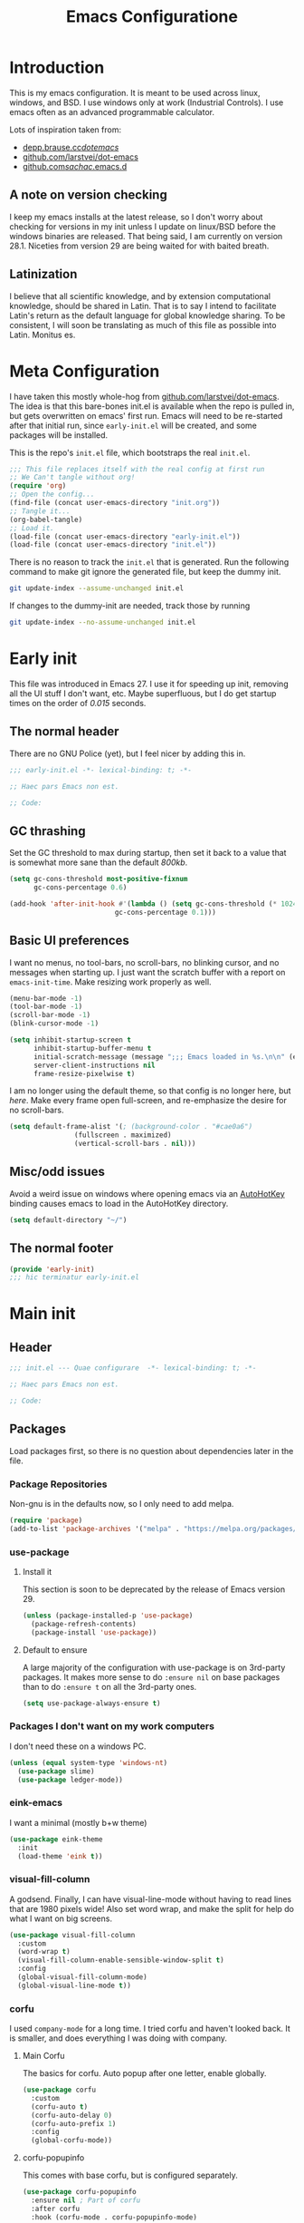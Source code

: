 #+TITLE: Emacs Configuratione
#+OPTIONS: toc:4
#+PROPERTY: header-args:emacs-lisp :tangle yes :results silent :export code

* Introduction
This is my emacs configuration.  It is meant to be used across linux, windows, and BSD.  I use windows only at work (Industrial Controls).  I use emacs often as an advanced programmable calculator.

Lots of inspiration taken from:
- [[https://depp.brause.cc/dotemacs/][depp.brause.cc/dotemacs/]]
- [[https://github.com/larstvei/dot-emacs][github.com/larstvei/dot-emacs]]
- [[https://github.com/sachac/.emacs.d][github.com/sachac/.emacs.d]]

** A note on version checking
I keep my emacs installs at the latest release, so I don't worry about checking for versions in my init unless I update on linux/BSD before the windows binaries are released.  That being said, I am currently on version 28.1.  Niceties from version 29 are being waited for with baited breath.
** Latinization
I believe that all scientific knowledge, and by extension computational knowledge, should be shared in Latin.  That is to say I intend to facilitate Latin's return as the default language for global knowledge sharing.  To be consistent, I will soon be translating as much of this file as possible into Latin.  Monitus es.
* Meta Configuration
I have taken this mostly whole-hog from [[https://github.com/larstvei/dot-emacs][github.com/larstvei/dot-emacs]].  The idea is that this bare-bones init.el is available when the repo is pulled in, but gets overwritten on emacs' first run.  Emacs will need to be re-started after that initial run, since =early-init.el= will be created, and some packages will be installed.

This is the repo's =init.el= file, which bootstraps the real =init.el=.
#+BEGIN_SRC emacs-lisp :tangle no
;;; This file replaces itself with the real config at first run
;; We Can't tangle without org!
(require 'org)
;; Open the config...
(find-file (concat user-emacs-directory "init.org"))
;; Tangle it...
(org-babel-tangle)
;; Load it.
(load-file (concat user-emacs-directory "early-init.el"))
(load-file (concat user-emacs-directory "init.el"))
#+END_SRC

There is no reason to track the =init.el= that is generated.  Run the following command to make git ignore the generated file, but keep the dummy init.

#+BEGIN_SRC sh :tangle no
git update-index --assume-unchanged init.el
#+END_SRC

If changes to the dummy-init are needed, track those by running

#+BEGIN_SRC sh :tangle no
git update-index --no-assume-unchanged init.el
#+END_SRC

* Early init
This file was introduced in Emacs 27.  I use it for speeding up init, removing all the UI stuff I don't want, etc.  Maybe superfluous, but I do get startup times on the order of /0.015/ seconds.

** The normal header
There are no GNU Police (yet), but I feel nicer by adding this in.
#+BEGIN_SRC emacs-lisp :tangle ./early-init.el
;;; early-init.el -*- lexical-binding: t; -*-

;; Haec pars Emacs non est.

;; Code:
#+END_SRC

** GC thrashing
Set the GC threshold to max during startup, then set it back to a value that is somewhat more sane than the default /800kb/.

#+BEGIN_SRC emacs-lisp :tangle ./early-init.el
(setq gc-cons-threshold most-positive-fixnum
      gc-cons-percentage 0.6)

(add-hook 'after-init-hook #'(lambda () (setq gc-cons-threshold (* 1024 1024 25)
					      gc-cons-percentage 0.1)))
#+END_SRC

** Basic UI preferences
I want no menus, no tool-bars, no scroll-bars, no blinking cursor, and no messages when starting up.  I just want the scratch buffer with a report on =emacs-init-time=.  Make resizing work properly as well.

#+BEGIN_SRC emacs-lisp :tangle ./early-init.el
(menu-bar-mode -1)
(tool-bar-mode -1)
(scroll-bar-mode -1)
(blink-cursor-mode -1)

(setq inhibit-startup-screen t
      inhibit-startup-buffer-menu t
      initial-scratch-message (message ";;; Emacs loaded in %s.\n\n" (emacs-init-time))
      server-client-instructions nil
      frame-resize-pixelwise t)
#+END_SRC

I am no longer using the default theme, so that config is no longer here, but [[*eink-emacs][here]].  Make every frame open full-screen, and re-emphasize the desire for no scroll-bars.

#+BEGIN_SRC emacs-lisp :tangle ./early-init.el
(setq default-frame-alist '(; (background-color . "#cae0a6")
			    (fullscreen . maximized)
			    (vertical-scroll-bars . nil)))
#+END_SRC

** Misc/odd issues
Avoid a weird issue on windows where opening emacs via an [[https://www.autohotkey.com/][AutoHotKey]] binding causes emacs to load in the AutoHotKey directory.

#+BEGIN_SRC emacs-lisp :tangle ./early-init.el
(setq default-directory "~/")
#+END_SRC

** The normal footer

#+BEGIN_SRC emacs-lisp :tangle ./early-init.el
(provide 'early-init)
;;; hic terminatur early-init.el
#+END_SRC

* Main init
** Header

#+BEGIN_SRC emacs-lisp
;;; init.el --- Quae configurare  -*- lexical-binding: t; -*-

;; Haec pars Emacs non est.

;; Code:
#+END_SRC

** Packages
Load packages first, so there is no question about dependencies later in the file.
*** Package Repositories
Non-gnu is in the defaults now, so I only need to add melpa.

#+BEGIN_SRC emacs-lisp
(require 'package)
(add-to-list 'package-archives '("melpa" . "https://melpa.org/packages/"))
#+END_SRC

*** use-package
**** Install it
This section is soon to be deprecated by the release of Emacs version 29.

#+BEGIN_SRC emacs-lisp
(unless (package-installed-p 'use-package)
  (package-refresh-contents)
  (package-install 'use-package))
#+END_SRC

**** Default to ensure
A large majority of the configuration with use-package is on 3rd-party packages.  It makes more sense to do =:ensure nil= on base packages than to do =:ensure t= on all the 3rd-party ones.

#+BEGIN_SRC emacs-lisp
(setq use-package-always-ensure t)
#+END_SRC

*** Packages I don't want on my work computers
I don't need these on a windows PC.
#+BEGIN_SRC emacs-lisp
(unless (equal system-type 'windows-nt)
  (use-package slime)
  (use-package ledger-mode))
#+END_SRC

*** eink-emacs
I want a minimal (mostly b+w theme)
#+BEGIN_SRC emacs-lisp
(use-package eink-theme
  :init
  (load-theme 'eink t))
#+END_SRC
*** visual-fill-column
A godsend.  Finally, I can have visual-line-mode without having to read lines that are 1980 pixels wide!  Also set word wrap, and make the split for help do what I want on big screens.

#+BEGIN_SRC emacs-lisp
(use-package visual-fill-column
  :custom
  (word-wrap t)
  (visual-fill-column-enable-sensible-window-split t)
  :config
  (global-visual-fill-column-mode)
  (global-visual-line-mode t))
#+END_SRC

*** corfu
I used =company-mode= for a long time.  I tried corfu and haven't looked back.  It is smaller, and does everything I was doing with company.

**** Main Corfu
The basics for corfu.  Auto popup after one letter, enable globally.

#+BEGIN_SRC emacs-lisp
(use-package corfu
  :custom
  (corfu-auto t)
  (corfu-auto-delay 0)
  (corfu-auto-prefix 1)
  :config
  (global-corfu-mode))
#+END_SRC

**** corfu-popupinfo
This comes with base corfu, but is configured separately.

#+BEGIN_SRC emacs-lisp
(use-package corfu-popupinfo
  :ensure nil ; Part of corfu
  :after corfu
  :hook (corfu-mode . corfu-popupinfo-mode)
  :custom
  (corfu-popupinfo-delay '(nil . 0.01))
  (corfu-popupinfo-hide nil)
  :config
  (corfu-popupinfo-mode)
  :bind
  ((:map corfu-map ("C-h" . corfu-popupinfo-toggle))))
#+END_SRC

*** expand-region
Seldom used, but nothing else does it.

#+BEGIN_SRC emacs-lisp
(use-package expand-region)
(global-set-key (kbd "C-=") 'er/expand-region)
#+END_SRC

*** magit
I use magit occasionally.  I put this sparse configuration here mostly for a speed boost, by making magit only load when I explicitly call for it.

#+BEGIN_SRC emacs-lisp
(use-package magit
  :config
  (message "Magit Loaded")
  :bind
  ((:map ctl-x-map ("g" . magit-status))))
#+END_SRC

*** openwith
I need to open binary files with their own editor.  Disgusting.

#+BEGIN_SRC emacs-lisp
(use-package openwith
  :config
  (openwith-mode t))

(setq openwith-associations (list
			     (list (openwith-make-extension-regexp
				    '("xls" "xlsx" "doc" "docx"
				      "ppt" "odt" "ods" "odg" "odp"))
				   "LibreOffice"
				   '(file))
			     (list (openwith-make-extension-regexp
				    '("adpro"))
				   "ProductivitySuite"
				   '(file))))
#+END_SRC

** Non-Package customization
This section has '/base/' emacs customization.  All the general stuff.

I so far have kept most of my setq declarations in one place, only recently splitting them into multiple declarations from one large one.

*** Defaults
I want these things every time, or at least setting them this way worked when a regular =setq= didn't.

#+BEGIN_SRC emacs-lisp
(setq-default indicate-empty-lines t
	      fill-column 80
	      cursor-type 'bar
	      cursor-in-non-selected-windows 'hollow)
#+END_SRC

*** Backup/Autosave
I originally had some autosave items in here, but the defaults appeared to be doing basically what I wanted anyway.

**** Backups
Make backups for vc-controlled files, don't clobber symlinks, and put everything into the temp directory (determined by os).

#+BEGIN_SRC emacs-lisp
(setq vc-make-backup-files t
      backup-by-copying t
      backup-directory-alist `((".*" . ,temporary-file-directory)))
#+END_SRC

**** Old versions
Keep 10 versions, 5 'old' and 5 'new'.  Delete anything older.

#+BEGIN_SRC emacs-lisp
(setq delete-old-versions t
      kept-new-versions 5
      kept-old-versions 5)
#+END_SRC

*** File handling
I want to avoid ever seeing an error about missing newlines at the end of a file.

#+BEGIN_SRC emacs-lisp
(setq require-final-newline t)
#+END_SRC

These are directly from [[https://depp.brause.cc/dotemacs/][depp.brause.cc/dotemacs/]]. They are intended to make Emacs drop changes and die when a segfault happens, rather than attempt to save potentially corrupted data.

#+BEGIN_SRC emacs-lisp
(setq attempt-stack-overflow-recovery nil
      attempt-orderly-shutdown-on-fatal-signal nil)
#+END_SRC

I want to strip all trailing whitespace on save, and I want to make all shell scripts executable at the same time.
#+BEGIN_SRC emacs-lisp
(add-hook 'before-save-hook 'whitespace-cleanup)
(add-hook 'after-save-hook 'executable-make-buffer-file-executable-if-script-p)
#+END_SRC

*** Minibuffer interaction
I don't want emacs to beep or blink at me, I want y/n instead of the default yes/no, I don't care for clicking on things in the minibuffer, I like seeing my commands echoed almost immediately, I want history to only show me unique commands, and I want case-insensitive buffer switching.

#+BEGIN_SRC emacs-lisp
(setq ring-bell-function 'ignore
      use-short-answers t
      use-file-dialog nil
      echo-keystrokes 0.1
      read-buffer-completion-ignore-case t
      history-delete-duplicates t)
#+END_SRC

*** Buffer interaction
**** General
Close unused buffers after 3 days.
#+BEGIN_SRC emacs-lisp
(midnight-mode t)
#+END_SRC

Overwrite selection when active, like every other editor since Sam.
#+BEGIN_SRC emacs-lisp
(delete-selection-mode t)
#+END_SRC

Don't disable any functions.
#+BEGIN_SRC emacs-lisp
(setq  disabled-command-function nil)
#+END_SRC

Save pastes from elsewhere into the kill-ring, and don't ask me about killing processes when I kill a buffer.
#+BEGIN_SRC emacs-lisp
(setq save-interprogram-paste-before-kill t
      confirm-kill-processes nil)
#+END_SRC

**** Scrolling
#+BEGIN_SRC emacs-lisp
(setq scroll-preserve-screen-position t)
#+END_SRC

**** Windmove
I originally had custom defuns and bindings to do this, but then I found out it was built in...

#+BEGIN_SRC emacs-lisp
(windmove-default-keybindings 'control) ; deprecate my C-L/R bindings
(setq windmove-wrap-around t)
#+END_SRC

*** Buffer looks
Highlight current line in all buffers, even if inactive.
#+BEGIN_SRC emacs-lisp
(setq global-hl-line-sticky-flag t)
(global-hl-line-mode t)
#+END_SRC

I want nice symbols to look at
#+BEGIN_SRC emacs-lisp
(setq prettify-symbols-alist '(("lambda" . 955)
			       ("delta" . 120517)
			       ("epsilon" . 120518)
			       ("->" . 8594)
			       ("<=" . 8804)
			       (">=" . 8805)))
(global-prettify-symbols-mode t)
#+END_SRC

*** Parens
When I'm on a beginning/ending paren, I find the default of only highlighting the parens too hard to see, and highlighting the whole thing too garish.  Therefore, this setup tries to underline the expression, with minimal highlighting.

Show matching parens immediately, and "highlight" the whole expression.

#+BEGIN_SRC emacs-lisp
(setq show-paren-delay 0
      show-paren-style 'expression)
#+END_SRC

Make the paren "highlight" the same color as the background, and add underline.  This adds some amount of "highlighting", since the background color overrides the color set by =hl-line-mode=.  Setting the background to nil required me to evaluate the expression again after loading.

#+BEGIN_SRC emacs-lisp
(set-face-attribute 'show-paren-match nil
		    :background nil
		    :underline t)
#+END_SRC

*** Modeline
Funny name for the frame
#+BEGIN_SRC emacs-lisp
(setq frame-title-format "Poor Man's LispM")
#+END_SRC

Show me column number and filesize
#+BEGIN_SRC emacs-lisp
(column-number-mode t)
(size-indication-mode t)
#+END_SRC

I don't like the box around the modeline.  In Emacs 29, the face attribute for mode-line will change to mode-line-active

[[*eink-emacs][Eink theme]] takes care of all this now.
#+BEGIN_SRC emacs-lisp
;; (set-face-attribute 'mode-line nil
;;		    :background "grey75"
;;		    :foreground "black"
;;		    :box nil)

;; (set-face-attribute 'mode-line-inactive nil
;;		    :background "grey90"
;;		    :foreground "dim grey"
;;		    :box nil)
#+END_SRC

*** C-Style
Please use Tabs in C files, I'm BEGGING.  Absolutely ridiculous that there's no simple variable to select Tabs ONLY for indentation.
#+BEGIN_SRC emacs-lisp
(defun c-lineup-arglist-tabs-only (ignored)
  "Line up argument lists by tabs, not spaces. Stolen from https://kernel.org/doc/html/v4.10/process/coding-style.html"
  (let* ((anchor (c-langelem-pos c-syntactic-element))
	 (column (c-langelem-2nd-pos c-syntactic-element))
	 (offset (- (1+ column) anchor))
	 (steps (floor offset c-basic-offset)))
    (* (max steps 1)
       c-basic-offset)))

(add-hook 'c-mode-common-hook
	  (lambda ()
	    ;; Add kernel style
	    (c-add-style
	     "linux-tabs-only"
	     '("linux"
	       (c-offsets-alist
		(arglist-cont-nonempty
		 c-lineup-gcc-asm-reg
		 c-lineup-arglist-tabs-only))))))

(add-hook 'c-mode-hook
	  (lambda ()
	    (setq indent-tabs-mode t)
	    (setq show-trailing-whitespace t)
	    (setq c-backspace-function 'backward-delete-char) ;; don't expand my tabs, just delete them.
	    (c-set-style "linux-tabs-only")))
#+END_SRC

*** Windows-Specific
Use =recycle bin=, DON'T use AltGr, and tell emacs where diff is.
#+BEGIN_SRC emacs-lisp
(when (equal system-type 'windows-nt)
  (setq delete-by-moving-to-trash t
	ediff-diff-program "\"c:/Program Files/Git/usr/bin/diff.exe\""
	ediff-diff3-program "\"c:/Program Files/Git/usr/bin/diff3.exe\""
	diff-command "\"c:/Program Files/Git/usr/bin/diff.exe\""
	w32-recognize-altgr 'nil))
#+END_SRC
** org configuration
I had this in a use-package declaration, but I find this a little nicer.

*** Basics
Just some basic stuff.  I don't think I've seen too many configs that don't have at least most of these.
#+BEGIN_SRC emacs-lisp
(setq org-M-RET-may-split-line nil
      org-return-follows-link t
      org-agenda-restore-windows-after-quit t
      org-use-fast-todo-selection 'expert
      org-enforce-todo-dependencies t
      org-enforce-todo-checkbox-dependencies t
      org-agenda-start-on-weekday nil
      org-catch-invisible-edits 'error)
#+END_SRC

*** Bindings

The usual bindings, aside from my special case of using =C-'= in place of =C-u=.  I have unbound =C-'= in org-mode.

#+BEGIN_SRC emacs-lisp
(global-set-key (kbd "C-c l") 'org-store-link)
(global-set-key (kbd "C-c a") 'org-agenda)
(global-set-key (kbd "C-c c") 'org-capture)
(add-hook 'org-mode-hook (lambda ()
			   (define-key org-mode-map (kbd "C-'") nil)))
#+END_SRC

*** Directories
Tell org where everything is, also let me refile anywhere.
#+BEGIN_SRC emacs-lisp
(setq org-directory "~/org"
      org-agenda-files '("~/org/"
			 "~/org/kasten/")
      org-refile-targets '((nil :maxlevel . 9)
			   org-agenda-files :maxlevel . 9)
      org-default-notes-file (concat org-directory "/notes.org"))
#+END_SRC

*** Keywords and Filtering
Set up some more keywords, and add a filter for unscheduled todo items.
#+BEGIN_SRC emacs-lisp
(setq org-todo-keywords '((sequence "TODO(t@)" "WAITING(w@)" "IN-PROGRESS(i@)" "APPT(a@)" "|"
				    "DELEGATED(l@)" "DONE(d@)" "CANCELLED(c@)"))
      org-agenda-custom-commands '(("n" "Agenda and all TODOs"
				    ((agenda "") (alltodo "")))
				   ("u" "Unscheduled TODOs"
				    alltodo "" ((org-agenda-skip-function
						 (lambda nil
						   (org-agenda-skip-entry-if 'scheduled
									     'deadline
									     'regexp "\n]+>")))
						(org-agenda-overriding-header "Unscheduled TODO entries: ")))))
#+END_SRC

*** Zettelkasten
I did some playing around with the idea of zettelkasten, but I don't know how much I really care about that.  It may be gone soon.
#+BEGIN_SRC emacs-lisp
(defun erfassen-zettel ()
  "Add a new zettel to the kasten.
Creates a new file <datestamp>.org in ~/org/kasten."
  (interactive)
  (expand-file-name (format "%s.org" (format-time-string "%Y-%m-%d-%H%M")) "~/org/kasten/"))
#+END_SRC

*** Templates
Capture Templates per my proclivities.
#+BEGIN_SRC emacs-lisp
(setq org-capture-templates '(("n" "Note" entry (file+olp org-default-notes-file "Notes") "* %u %?")
			      ("t" "TODO" entry (file+olp org-default-notes-file "Tasks") "* TODO %? \n %u")
			      ("s" "Service" entry (file+olp org-default-notes-file "Service") "* TODO %? \n %u")
			      ("z" "Zettel" entry (file erfassen-zettel) "* %? ::")))
#+END_SRC

*** Auto-archive

A function to automatically archive *DONE* items in an org file.  I use this as an after-save-hook header declaration as such:
#+BEGIN_SRC emacs-lisp :tangle no
-*- after-save-hook: (org-auto-archive) -*-
#+END_SRC

Also add that defun to =safe-local-variables= so that emacs will run it.

#+BEGIN_SRC emacs-lisp
(defun org-auto-archive ()
  "Automatically archive completed tasks in an org file.
Intended for use as an after-save-hook."
  (interactive)
  (org-map-entries
   (lambda ()
     (org-archive-subtree)
     (setq org-map-continue-from (org-element-property :begin (org-element-at-point))))
   "TODO=\"DONE\"|TODO=\"CANCELLED\"|TODO=\"DELEGATED\""
   'file)
  (save-buffer))

(setq safe-local-variable-values '((after-save-hook org-auto-archive)))
#+END_SRC

*** Tangling

Some basic settings for dealing with source code in an org file.  Don't make a new window for source-code edits, and keep indentation consistent.
#+BEGIN_SRC emacs-lisp
(setq org-src-window-setup 'current-window
      org-src-preserve-indentation t)
#+END_SRC

Make a function to tangle this file, and run it on save.
#+BEGIN_SRC emacs-lisp
(defun tangle-init ()
  "Tangle and compile init.org.
Stolen from https://github.com/larstvei/dot-emacs."
  (when (equal (buffer-file-name)
	       (expand-file-name (concat user-emacs-directory "init.org")))
    (let ((prog-mode-hook nil))
      (org-babel-tangle))))

(add-hook 'after-save-hook 'tangle-init)
#+END_SRC

*** Emphasis Regexp
For some reason, the org people decided that =verbatim= doesn't actually mean =verbatim=!  This attempts to fix that.  I found this solution at [[https://emacs.stackexchange.com/questions/13820/inline-verbatim-and-code-with-quotes-in-org-mode][stackexchange]].
#+BEGIN_SRC emacs-lisp
(eval-after-load "org" '(lambda ()
			  (setcar (nthcdr 2 org-emphasis-regexp-components) " \t\r\n,")
			  (org-set-emph-re 'org-emphasis-regexp-components org-emphasis-regexp-components)
			  (org-element--set-regexps)))
#+END_SRC

** Dired configuration
Make dired use the same switches I prefer for =ls=, give me a simpler listing, and default to using its current buffer for visiting a file rather than creating a new one.
#+BEGIN_SRC emacs-lisp
(setq dired-listing-switches "-alv --group-directories-first")

(add-hook 'dired-mode-hook
	  (lambda ()
	    (dired-hide-details-mode t)
	    (define-key dired-mode-map
	      (kbd "RET") 'dired-find-alternate-file)))
#+END_SRC

** Eshell configuration
Here are the various customizations I have for eshell.

*** Binding to start eshell
#+BEGIN_SRC emacs-lisp
(global-set-key (kbd "C-c s") 'eshell)
#+END_SRC

*** Make it play nice with corfu

#+BEGIN_SRC emacs-lisp
(add-hook 'eshell-mode-hook (lambda ()
			      (setq-local corfu-auto nil)
			      (corfu-mode)))
#+END_SRC

*** Send on Close-Paren
I wanted something like what the Genera environment has, where putting in a final close-paren will send the command, without having to hit enter.

#+BEGIN_SRC emacs-lisp
(defun eshell-send-on-close-paren ()
  "Makes eshell act somewhat like genera.
Makes a closing paren execute the sexp."
  (interactive)
  (insert-char ?\))
  (when (= 0 (car (syntax-ppss)))
	 (eshell-send-input)))
#+END_SRC

*** Close Sexp
I wanted another Genera feature, where typing a closing square bracket will expand to as many parens as needed to finish the expression and eval it.

#+BEGIN_SRC emacs-lisp
(defun eshell-close-sexp ()
  "Makes eshell act somewhat like genera.
Makes a right bracket close and execute the sexp."
  (interactive)
  (when (> (car (syntax-ppss)) 0)
    (eshell-send-on-close-paren)
    (eshell-close-sexp)))
#+END_SRC

*** Quit or delete-char
I want =C-d= to end the shell if it is on an empty line, otherwise act normally.

#+BEGIN_SRC emacs-lisp
(defun eshell-quit-or-delete-char (arg)
  "Delete char if at one, quit eshell if on empty prompt.
Stolen from https://depp.brause.cc/dotemacs"
  (interactive "p")
  (if (and (eolp) (looking-back eshell-prompt-regexp 0 t))
      (eshell-life-is-too-much) ; https://emacshorrors.com/post/life-is-too-much
    (delete-char arg)))
#+END_SRC

*** Bind the defuns
I have only been able to get these to work when they are within an add-hook lambda.

#+BEGIN_SRC emacs-lisp
(add-hook 'eshell-mode-hook
	  (lambda ()
	    (define-key eshell-mode-map (kbd ")") 'eshell-send-on-close-paren)
	    (define-key eshell-mode-map (kbd "]") 'eshell-close-sexp)
	    (define-key eshell-mode-map (kbd "C-d") 'eshell-quit-or-delete-char)))
#+END_SRC

** Defuns and Bindings
I have quite a few math and work-related defuns, and fewer editing ones.  Inversely, I have more editing related bindings than work-related ones.  This makes sense, considering my usage patterns.

*** Editing
Most of these are to re-create something from vim/readline/sam/acme.  Some are just helper functions or wrappers.

**** Visiting Files
Bind =find-file-at-point= and =bookmark-jump-other-window=.
#+BEGIN_SRC emacs-lisp
(global-set-key (kbd "C-x M-f") 'find-file-at-point)
(global-set-key (kbd "C-x rB") 'bookmark-jump-other-window)
#+END_SRC

**** Undo/redo
I like putting redo on =C-\=. Easier for me to remember than the =C-M-_= default.
#+BEGIN_SRC emacs-lisp
(global-set-key (kbd "C-\\") 'undo-redo)
#+END_SRC

**** Renaming Files
I took this from [[https://whattheemacsd.com][whattheemacsd.com]].  It is occasionally handy.
#+BEGIN_SRC emacs-lisp
(defun rename-current-buffer-file ()
  "Renames the current buffer and the file it is visiting."
  (interactive)
  (let ((name (buffer-name))
	(filename (buffer-file-name)))
    (if (not (and filename (file-exists-p filename)))
	(error "Buffer '%s' is not visiting a file!" name)
      (let ((new-name (read-file-name "New name: " filename)))
	(if (get-buffer new-name)
	    (error "A buffer named '%s' already exists!" new-name)
	  (rename-file filename new-name 1)
	  (rename-buffer new-name)
	  (set-visited-file-name new-name)
	  (set-buffer-modified-p nil)
	  (message "File '%s' successfully renamed to '%s'"
		   name (file-name-nondirectory new-name)))))))

(global-set-key (kbd "C-x C-r") 'rename-current-buffer-file)
#+END_SRC
**** Buffer Handling
Usually I want the buffer menu in the same window I am already on.  Occasionally I want it in a different window.  Bind accordingly.
#+BEGIN_SRC emacs-lisp
(global-set-key (kbd "C-x C-b") 'buffer-menu)
(global-set-key (kbd "C-x M-b") 'buffer-menu-other-window)
#+END_SRC

I often want to bring up the scratch buffer in my current window, and sometimes I want only one window that is the scratch buffer.
#+BEGIN_SRC emacs-lisp
(defun go-to-scratch ()
  "Bring up the scratch buffer."
  (interactive)
  (switch-to-buffer (get-buffer-create "*scratch*")))

(defun scratch-only ()
  "Bring up the scratch buffer as the only visible buffer."
  (interactive)
  (go-to-scratch)
  (delete-other-windows))

(global-set-key (kbd "<f5>") 'go-to-scratch)
(global-set-key (kbd "S-<f5>") 'scratch-only)
#+END_SRC

**** Line joining
The =M-^= binding is handy, but usually I want the ed/sam/vi join function, which pulls the next line up into the current line.  I bind this to =M-j=.
#+BEGIN_SRC emacs-lisp
(defun backward-join-line ()
  "A wrapper for join-line to make it go in the right direction."
  (interactive)
  (join-line 0))

(global-set-key (kbd "M-j") 'backward-join-line)
#+END_SRC

**** Line opening
The default behavior of =open-line= is ridiculous.  It acheives the same function as hitting =RET=.  I don't want to split the current line, I want to OPEN a new one, and usually go to it.  These wrappers remedy that, and allow me to choose whether I want to go to the line or just add it.

#+BEGIN_SRC emacs-lisp
(defun open-line-below (n)
  "Creates a new empty line below the current line and moves to it."
  (interactive "*p")
  (end-of-line)
  (open-line n)
  (call-interactively (next-line))
  (indent-for-tab-command))

(defun open-line-above (n)
  "Creates a new empty line above the current line."
  (interactive "*p")
  (beginning-of-line)
  (open-line n)
  (indent-for-tab-command))
#+END_SRC

I Bind the previous functions to =C-o= and =M-C-o=.

#+BEGIN_SRC emacs-lisp
(global-set-key (kbd "C-o") 'open-line-below)
(global-set-key (kbd "M-C-o") 'open-line-above)
#+END_SRC

**** Commenting
I stole this directly from [[https://depp.brause.cc/dotemacs][depp.brause.cc/dotemacs]].  Very good, simple solution.
#+BEGIN_SRC emacs-lisp
(defun my-comment-dwim ()
  "Comment region if active, otherwise comment line.
Stolen from https://depp.brause.cc/dotemacs"
  (interactive)
  (if (use-region-p)
      (comment-or-uncomment-region (region-beginning) (region-end))
    (comment-or-uncomment-region (line-beginning-position)
				 (line-end-position))))

(global-set-key (kbd "M-;") 'my-comment-dwim)
#+END_SRC

**** Killing
Bind =kill-whole-line= to =C-S-K= for something somewhat pnemonic.

#+BEGIN_SRC emacs-lisp
(global-set-key (kbd "C-S-K") 'kill-whole-line)
#+END_SRC

Bind =C-z= to zap-up-to-char, sice zap-to-char is on =M-z=.

#+BEGIN_SRC emacs-lisp
(global-set-key (kbd "C-z") 'zap-up-to-char)
#+END_SRC

=C-w= is very much engrained for killing back one word, as is =C-u= for killing back to the beginning of the line.  [[http://unix-kb.cat-v.org/][These have been standard bindings since TENEX...]]

I didn't want to re-bind =C-w= away from =kill-region=, so I made it do both.

#+BEGIN_SRC emacs-lisp
(defun kill-bword-or-region ()
  "Kill region if active, otherwise kill back one word."
  (interactive)
  (if (use-region-p)
      (call-interactively 'kill-region)
    (call-interactively 'backward-kill-word)))

(global-set-key (kbd "C-w") 'kill-bword-or-region)
#+END_SRC

There is no pre-made function to kill backward to the beginning of line from point, so I made one that passes the correct argument to =kill-line=, and bound it to =C-u=.

#+BEGIN_SRC emacs-lisp
(defun backward-kill-line ()
  "Kill back to beginning of line from point."
  (interactive)
  (kill-line 0))

(global-set-key (kbd "C-u") 'backward-kill-line)
#+END_SRC

Since =C-u= is =universal-argument=, I put that functionality on =M-'=.

#+BEGIN_SRC emacs-lisp
(global-set-key (kbd "M-'") 'universal-argument)
#+END_SRC

**** Moving
I want =Home= and =End= to take me to the top and bottom of the file.
#+BEGIN_SRC emacs-lisp
(global-set-key (kbd "<home>") 'beginning-of-buffer)
(global-set-key (kbd "<end>") 'end-of-buffer)
#+END_SRC

I have the infamous =smart-beginning-of-line= command here.
#+BEGIN_SRC emacs-lisp
(defun smart-beginning-of-line ()
  "Move point to first non-whitespace character or beginning-of-line.
If point was already at that position, move point to beginning of
line.  Stolen from BrettWitty's dotemacs github repo."
  (interactive "^")
  (let ((oldpos (point)))
    (back-to-indentation)
    (and (= oldpos (point))
	 (beginning-of-line))))
#+END_SRC

I had issues with =smart-beginning-of-line= in =visual-line-mode=, so =smart-beginning-of-visual-line= was created.  It implements part of =back-to-indentation=, but with changes to use =beginning-of-visual-line= instead of =beginning-of-line=.
#+BEGIN_SRC emacs-lisp
(defun smart-beginning-of-visual-line ()
  "Move point to first non-whitespace character or beginning-of-line.
If point was already at that position, move point to beginning of
line. Stolen from BrettWitty's dotemacs github repo.  Modified to
work in visual-line-mode.  Re-implementing `back-to-indentation'
as a visual-line respecter."
  (interactive "^")
  (let ((oldpos (point)))
    (beginning-of-visual-line 1)
    (skip-syntax-forward " " (line-end-position))
    (backward-prefix-chars)
    (and (= oldpos (point))
	 (beginning-of-visual-line))))
#+END_SRC

Remap =move-beginning-of-line=, then remap =beginning-of-visual-line= when going into =visual-line-mode=.  A simple remap would not work for =visual-line-mode=, so I explicitly set =C-a=.
#+BEGIN_SRC emacs-lisp
(global-set-key [remap move-beginning-of-line] 'smart-beginning-of-line)
(add-hook 'visual-line-mode-hook (lambda ()
				   (global-set-key (kbd "C-a") 'smart-beginning-of-visual-line)))
#+END_SRC

I don't want line numbers in the margin unless I am actively trying to go to a line.  I override =goto-line= with this function, which shows line numbers, asks me where I want to go, and then hides line numbers.
#+BEGIN_SRC emacs-lisp
(defun my-goto-line ()
  "Show line numbers before going to line, then hide them again."
  (interactive)
  (display-line-numbers-mode 1)
  (call-interactively 'goto-line)
  (display-line-numbers-mode -1))

(global-set-key [remap goto-line] 'my-goto-line)
#+END_SRC

I ripped this defun and binding from [[https://github.com/lem-project/lem][lem]].  Can't live without it now.
#+BEGIN_SRC emacs-lisp
(defun other-window-or-split-window (&optional window)
  (interactive)
  (if (= (count-windows) 1)
      (funcall split-window-preferred-function window)
    (other-window 1)))

(global-set-key (kbd "M-o") 'other-window-or-split-window)
#+END_SRC
**** Search and Replace
I made these bindings to put my more-used commands on better keys, and swap them with the less-used ones.
#+BEGIN_SRC emacs-lisp
(global-set-key (kbd "M-s .") 'isearch-forward-thing-at-point)
(global-set-key (kbd "M-s M-.") 'isearch-forward-symbol-at-point)
(global-set-key (kbd "M-%") 'replace-regexp)
(global-set-key (kbd "C-%") 'replace-string)
(global-set-key (kbd "C-S-R") 'isearch-backward-regexp)
(global-set-key (kbd "C-S-S") 'isearch-forward-regexp)
#+END_SRC

**** Elisp/Eval bindings
Some old Emacs-like editor (Edwin?) used this binding, so I put it in here.  Less used than the =M-C-x= =eval-defun= binding, but occasionally nice to have.
#+BEGIN_SRC emacs-lisp
(global-set-key (kbd "M-C-z") 'eval-region)
#+END_SRC

*** *NIX
These defuns are here so that I can use doas/sudo over tramp to edit /local/ files requiring root permissions.  Doas for BSD, Sudo for Linux, nothing for Windows.
#+BEGIN_SRC emacs-lisp
(unless (equal system-type 'windows-nt)
  (if(equal system-type 'berkeley-unix)
      (defun doas ()
	"Use TRAMP to reopen the current buffer as root using doas."
	(interactive)
	(when buffer-file-name
	  (find-alternate-file
	   (concat "/doas:root@localhost:"
		   buffer-file-name))))
    (defun sudo ()
      "Use TRAMP to reopen the current buffer as root using sudo."
      (interactive)
      (when buffer-file-name
	(find-alternate-file
	 (concat "/doas:root@localhost:"
		 buffer-file-name))))))
#+END_SRC

*** Windows
If you've ever had the /pleasure/ of using Aveva (*Formerly WonderWare*) version 2020, you'll understand.
#+BEGIN_SRC emacs-lisp
(when (equal system-type 'windows-nt)
  (defun unfuck-aveva-license ()
    "Remove the offending xml files.
Use this when aveva can't find ass with both hands."
    (interactive)
    (let ((xml1 "c:/ProgramData/AVEVA/Licensing/License API2/Data/LocalAcquireInfo.xml")
	  (xml2 "c:/ProgramData/AVEVA/Licensing/License API2/Data/LocalBackEndAcquireInfo.xml"))
      (when (file-exists-p xml1) (delete-file xml1))
      (when (file-exists-p xml2) (delete-file xml2)))))
#+END_SRC

*** Math
General Math defuns, often used in later defuns.

I'm tired of writing out ='expt=, and I want to use the same notation every other programming language does.
#+BEGIN_SRC emacs-lisp
(defalias '^ 'expt)
#+END_SRC

Define square, cube, and inv for brevity of common usages.
#+BEGIN_SRC emacs-lisp
(defun square (x)
  "Calculate the square of a value."
  (^ x 2))

(defun cube (x)
  "Calculate the cube of a value."
  (^ x 3))

(defun inv (x)
  "Calculate the inverse of a value."
  (/ 1 (float x)))
#+END_SRC

*** Unit Conversions
The rest of the world decided to self-castrate because some French guys told them things Definitely Made More Sense if everything was divisible by 10.  I'm convinced the average Frenchman simply couldn't grasp fractions, and that's why he came up with this crap.  What's 1/3 of a meter?  What's 1/3 of a yard?  And 1/3 of a foot?  How likely are you to need to divide a measurement by 3 when you're building something?  Maybe the [[https://dozenal.org/][Dozenal]] people were right all along.  Anyway, I'm now forced to convert into proper units daily because of this grave error.
#+BEGIN_SRC emacs-lisp
(defun mm-to-in (mm)
  "Convert milimeters to inches."
  (/ mm 25.4))

(defun in-to-mm (in)
  "Convert inches to milimeters."
  (* in 25.4))

(defun k-to-c (tempk)
  "Convert degrees Kelvin to degrees Celsius."
  (- tempk 273.15))

(defun c-to-k (tempc)
  "Convert degrees Celsius to degrees Kelvin."
  (+ tempc 273.15))

(defun c-to-f (tempc)
  "Convert degrees Celsius to degrees Fahrenheit."
  (+ (* tempc 1.8) 32.0))

(defun f-to-c (tempf)
  "Convert degrees Fahrenheit to degrees Celsius."
  (/ (- tempf 32.0) 1.8))

(defun k-to-f (tempk)
  "Convert degrees Kelvin to degrees Fahrenheit.
Applies `c-to-f' to `k-to-c'."
  (c-to-f (k-to-c tempk)))

(defun f-to-k (tempf)
  "Convert degrees Fahrenheit to degrees Kelvin.
Applies `c-to-k' to `f-to-c'."
  (c-to-k (f-to-c tempf)))
#+END_SRC

*** Electrical
These defuns are all about electronics.  Effective impedance, amps to volts and back again.
#+BEGIN_SRC emacs-lisp
(defun eff-imp (r1 &optional r2)
  "Calculate the effective input impedance, given two resistances.
For use in `amps-to-volts' and related.  The handling of only one
resistance given is done here, instead of doing it in every
function that uses this."
  (if (eq nil r2)
      r1
    (inv (+ (inv (float r1)) (inv (float r2))))))

(defun amps-to-volts (amps r1 &optional r2)
  "Calculate the voltage, given amperage and impedance.
Multiplies the amperage by the effective impedance calculated
with `eff-imp'."
  (* amps (eff-imp r1 r2)))

(defun volts-to-amps (volts r1 &optional r2)
  "Calculate the amperage, given voltage and impedance.
Divides the voltage by the effective impedance calculated with
`eff-imp'."
  (/ volts (eff-imp r1 r2)))
#+END_SRC

*** PLC
The nitty-gritty.  These defuns build on the previous ones to help me do various calculations related to analog signals and how they interact with [[https://en.wikipedia.org/wiki/Programmable_logic_controller][PLCs]], also called PACs.  Counts, volts, amps, bit-resolutions, and relating them to each other.
#+BEGIN_SRC emacs-lisp
(defun max-counts (resolution)
  "Calculate the max count for a PLC analog, given card's bit-resolution."
  (- (^ 2 resolution) 1))

(defun volts-to-counts (vin vmax resolution)
  "Convert a voltage signal to a PLC count.
Calculates a ratio of vin/vmax, then scales by `max-counts'."
  (* (/ (float vin) vmax) (max-counts resolution)))

(defun counts-to-volts (cin vmax resolution)
  "Convert a PLC count to a voltage.
Calculates a ratio of cin/`max-counts', then multiplies by vmax."
  (* (/ (float cin) (max-counts resolution)) vmax))

(defun amps-to-counts (amps vmax resolution r1 &optional r2)
  "Convert a current signal to PLC Counts.
Converts the amperage to a voltage using `amps-to-volts' (with r1
and optional r2), then applies `volts-to-counts' to the resulting
voltage, vmax, and resolution."
  (volts-to-counts (amps-to-volts amps r1 r2) vmax resolution))

(defun count-range (type upper lower vmax resolution &optional r1 r2)
  "Given an upper and lower signal, return the list of upper and lower PLC counts.
Type takes either a v or an i, corresponding to a voltage or
current signal.  With a current signal, use r1 and maybe r2 to
calculate `amps-to-counts'.  Otherwise ignore r1/r2 and calculate
`volts-to-counts'."
  (cond ((or (equal 'v type)
	     (equal 'V type))
	 (list (volts-to-counts upper vmax resolution)
	       (volts-to-counts lower vmax resolution)))
	((or (equal 'i type)
	     (equal 'I type))
	 (list (amps-to-counts upper vmax resolution r1 r2)
	       (amps-to-counts lower vmax resolution r1 r2)))))

(defun scaleval (pmax pmin emax emin &optional ai)
  "Calculate the slope and offset given PLC Max/Min and Eng. Max/Min.
With optional argument `ai', also calculate a final scaled value from an input."
  (let* ((div (/ (- pmax pmin) (- (float emax) (float emin))))
	 (ofst (- emin (/ pmin div))))
    (if (eq nil ai)
	(list div ofst)
      (list div ofst (+ ofst (/ ai div))))))

(defun pid-tune (Ku Tu &optional loop-type)
  "Use the Ziegler-Nichols method to tune a P, PI or PID loop.
Takes Ku, Tu and optional loop-type (P, PI, or PID [default])
as arguments, and returns appropriate kp, ki, and kd."
  (cond ((or (equal 'p loop-type)
	     (equal 'P loop-type))
	 (list (* 0.5 Ku)))
	((or (equal 'pi loop-type)
	     (equal 'PI loop-type))
	 (list (* 0.45 Ku) (/ (* 0.54 Ku) Tu)))
	(t
	 (list (* 0.6 Ku) (/ (* 1.2 Ku) Tu) (/ (* 3.0 Ku Tu) 40)))))
#+END_SRC

*** Refrigeration
More nitty-gritty.  These are for calculating specific refrigeration-related things.  Somewhat specialized.
#+BEGIN_SRC emacs-lisp
(defun cfm-circ (fpm radius)
  "Calculate the CFM of a circular duct.
Inputs are feet/minute and radius (in)."
  (list (* float-pi fpm (square (/ radius 12.0)))))

(defun cfm-rect (fpm width height)
  "Calculate the CFM of a rectangular duct.
Inputs are feet/minute, width (in) and height (in)."
  (list (* fpm (/ width 12.0) (/ height 12.0))))

(defun gn-water-per-lb (temp humidity)
  "Calculate the grains of water per lb of air.
Inputs are temp (F) and humidity (%).  Returns a list of
Saturated Water Pressure, Humidity Ratio, and Grains of water per
lb of air."
  (let* ((sat-water-press (+ .0182795
			     (* temp .001029904)
			     (* (square temp) 0.00002579408)
			     (* (cube temp) (* 2.400493 (^ 10 -7)))
			     (* (^ temp 4) (* 8.100939 (^ 10 -10)))
			     (* (^ temp 5) (* 3.256805 (^ 10 -11)))
			     (* (^ temp 6) (* -1.001922 (^ 10 -13)))
			     (* (^ temp 7) (* 2.44161 (^ 10 -16)))))
	 (hum-press (* (/ humidity 100.0) sat-water-press))
	 (hum-ratio (/ (* hum-press 0.62198) (- 14.7 hum-press)))
	 (gns-water-lb-air (* hum-ratio 7000)))
    (list sat-water-press hum-ratio gns-water-lb-air)))
#+END_SRC

** Customize system
I do not use the customize system.  I don't want to see it if I don't have to.

#+BEGIN_SRC emacs-lisp
(setq custom-file (expand-file-name "custom.el" user-emacs-directory))
(load custom-file)
#+END_SRC

** Footer

#+BEGIN_SRC emacs-lisp
;;; hic terminatur init.el
#+END_SRC
